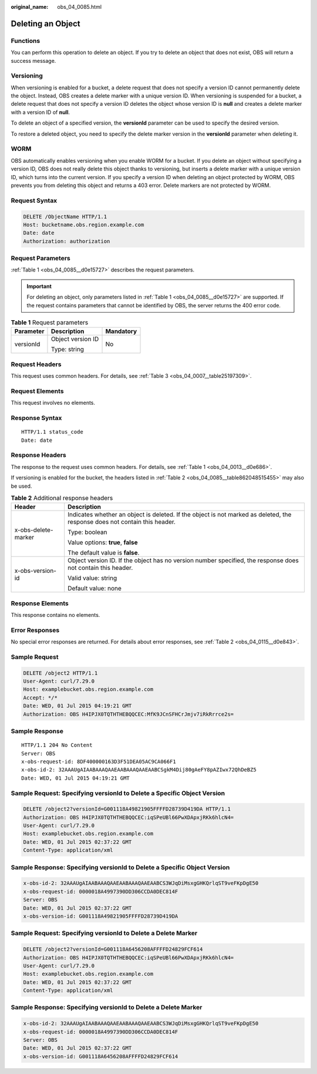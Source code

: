 :original_name: obs_04_0085.html

.. _obs_04_0085:

Deleting an Object
==================

Functions
---------

You can perform this operation to delete an object. If you try to delete an object that does not exist, OBS will return a success message.

Versioning
----------

When versioning is enabled for a bucket, a delete request that does not specify a version ID cannot permanently delete the object. Instead, OBS creates a delete marker with a unique version ID. When versioning is suspended for a bucket, a delete request that does not specify a version ID deletes the object whose version ID is **null** and creates a delete marker with a version ID of **null**.

To delete an object of a specified version, the **versionId** parameter can be used to specify the desired version.

To restore a deleted object, you need to specify the delete marker version in the **versionId** parameter when deleting it.

WORM
----

OBS automatically enables versioning when you enable WORM for a bucket. If you delete an object without specifying a version ID, OBS does not really delete this object thanks to versioning, but inserts a delete marker with a unique version ID, which turns into the current version. If you specify a version ID when deleting an object protected by WORM, OBS prevents you from deleting this object and returns a 403 error. Delete markers are not protected by WORM.

Request Syntax
--------------

.. code-block:: text

   DELETE /ObjectName HTTP/1.1
   Host: bucketname.obs.region.example.com
   Date: date
   Authorization: authorization

Request Parameters
------------------

:ref:`Table 1 <obs_04_0085__d0e15727>` describes the request parameters.

.. important::

   For deleting an object, only parameters listed in :ref:`Table 1 <obs_04_0085__d0e15727>` are supported. If the request contains parameters that cannot be identified by OBS, the server returns the 400 error code.

.. _obs_04_0085__d0e15727:

.. table:: **Table 1** Request parameters

   +-----------------------+-----------------------+-----------------------+
   | Parameter             | Description           | Mandatory             |
   +=======================+=======================+=======================+
   | versionId             | Object version ID     | No                    |
   |                       |                       |                       |
   |                       | Type: string          |                       |
   +-----------------------+-----------------------+-----------------------+

Request Headers
---------------

This request uses common headers. For details, see :ref:`Table 3 <obs_04_0007__table25197309>`.

Request Elements
----------------

This request involves no elements.

Response Syntax
---------------

::

   HTTP/1.1 status_code
   Date: date

Response Headers
----------------

The response to the request uses common headers. For details, see :ref:`Table 1 <obs_04_0013__d0e686>`.

If versioning is enabled for the bucket, the headers listed in :ref:`Table 2 <obs_04_0085__table862048515455>` may also be used.

.. _obs_04_0085__table862048515455:

.. table:: **Table 2** Additional response headers

   +-----------------------------------+----------------------------------------------------------------------------------------------------------------------------+
   | Header                            | Description                                                                                                                |
   +===================================+============================================================================================================================+
   | x-obs-delete-marker               | Indicates whether an object is deleted. If the object is not marked as deleted, the response does not contain this header. |
   |                                   |                                                                                                                            |
   |                                   | Type: boolean                                                                                                              |
   |                                   |                                                                                                                            |
   |                                   | Value options: **true**, **false**                                                                                         |
   |                                   |                                                                                                                            |
   |                                   | The default value is **false**.                                                                                            |
   +-----------------------------------+----------------------------------------------------------------------------------------------------------------------------+
   | x-obs-version-id                  | Object version ID. If the object has no version number specified, the response does not contain this header.               |
   |                                   |                                                                                                                            |
   |                                   | Valid value: string                                                                                                        |
   |                                   |                                                                                                                            |
   |                                   | Default value: none                                                                                                        |
   +-----------------------------------+----------------------------------------------------------------------------------------------------------------------------+

Response Elements
-----------------

This response contains no elements.

Error Responses
---------------

No special error responses are returned. For details about error responses, see :ref:`Table 2 <obs_04_0115__d0e843>`.

Sample Request
--------------

.. code-block:: text

   DELETE /object2 HTTP/1.1
   User-Agent: curl/7.29.0
   Host: examplebucket.obs.region.example.com
   Accept: */*
   Date: WED, 01 Jul 2015 04:19:21 GMT
   Authorization: OBS H4IPJX0TQTHTHEBQQCEC:MfK9JCnSFHCrJmjv7iRkRrrce2s=

Sample Response
---------------

::

   HTTP/1.1 204 No Content
   Server: OBS
   x-obs-request-id: 8DF400000163D3F51DEA05AC9CA066F1
   x-obs-id-2: 32AAAUgAIAABAAAQAAEAABAAAQAAEAABCSgkM4Dij80gAeFY8pAZIwx72QhDeBZ5
   Date: WED, 01 Jul 2015 04:19:21 GMT

Sample Request: Specifying **versionId** to Delete a Specific Object Version
----------------------------------------------------------------------------

.. code-block:: text

   DELETE /object2?versionId=G001118A49821905FFFFD28739D419DA HTTP/1.1
   Authorization: OBS H4IPJX0TQTHTHEBQQCEC:iqSPeUBl66PwXDApxjRKk6hlcN4=
   User-Agent: curl/7.29.0
   Host: examplebucket.obs.region.example.com
   Date: WED, 01 Jul 2015 02:37:22 GMT
   Content-Type: application/xml

Sample Response: Specifying **versionId** to Delete a Specific Object Version
-----------------------------------------------------------------------------

.. code-block::

   x-obs-id-2: 32AAAUgAIAABAAAQAAEAABAAAQAAEAABCS3WJqDiMsxgGHKQrlqST9veFKpDgE50
   x-obs-request-id: 0000018A4997390DD306CCDA0DEC814F
   Server: OBS
   Date: WED, 01 Jul 2015 02:37:22 GMT
   x-obs-version-id: G001118A49821905FFFFD28739D419DA

Sample Request: Specifying **versionId** to Delete a Delete Marker
------------------------------------------------------------------

.. code-block:: text

   DELETE /object2?versionId=G001118A6456208AFFFFD24829FCF614
   Authorization: OBS H4IPJX0TQTHTHEBQQCEC:iqSPeUBl66PwXDApxjRKk6hlcN4=
   User-Agent: curl/7.29.0
   Host: examplebucket.obs.region.example.com
   Date: WED, 01 Jul 2015 02:37:22 GMT
   Content-Type: application/xml

Sample Response: Specifying **versionId** to Delete a Delete Marker
-------------------------------------------------------------------

.. code-block::

   x-obs-id-2: 32AAAUgAIAABAAAQAAEAABAAAQAAEAABCS3WJqDiMsxgGHKQrlqST9veFKpDgE50
   x-obs-request-id: 0000018A4997390DD306CCDA0DEC814F
   Server: OBS
   Date: WED, 01 Jul 2015 02:37:22 GMT
   x-obs-version-id: G001118A6456208AFFFFD24829FCF614
